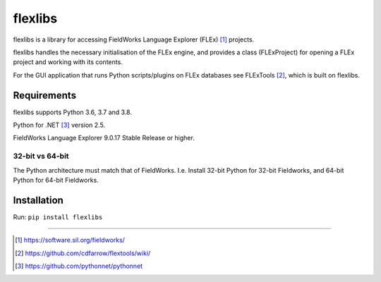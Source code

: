 flexlibs
========

flexlibs is a library for accessing FieldWorks Language Explorer 
(FLEx) [1]_ projects.

flexlibs handles the necessary initialisation of the FLEx engine, and 
provides a class (FLExProject) for opening a FLEx project and working 
with its contents.

For the GUI application that runs Python scripts/plugins
on FLEx databases see FLExTools [2]_, which is built on flexlibs.


Requirements
------------
flexlibs supports Python 3.6, 3.7 and 3.8.

Python for .NET [3]_ version 2.5.

FieldWorks Language Explorer 9.0.17 Stable Release or higher.


32-bit vs 64-bit
^^^^^^^^^^^^^^^^
The Python architecture must match that of FieldWorks. I.e. Install 
32-bit Python for 32-bit Fieldworks, and 64-bit Python for 64-bit 
Fieldworks.

Installation
------------
Run:
``pip install flexlibs``

--------------

.. [1] https://software.sil.org/fieldworks/
.. [2] https://github.com/cdfarrow/flextools/wiki/
.. [3] https://github.com/pythonnet/pythonnet
